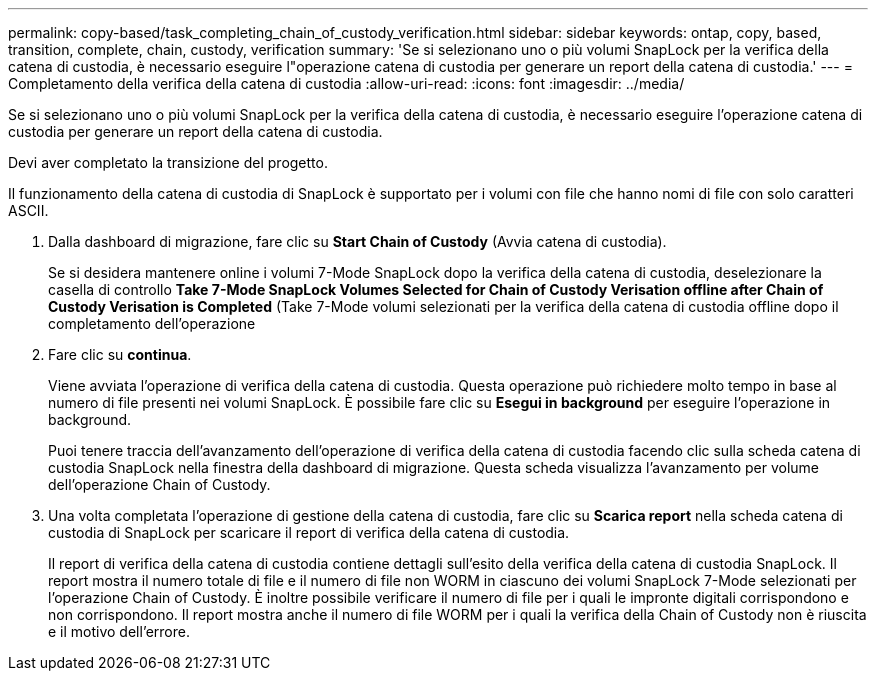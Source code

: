 ---
permalink: copy-based/task_completing_chain_of_custody_verification.html 
sidebar: sidebar 
keywords: ontap, copy, based, transition, complete, chain, custody, verification 
summary: 'Se si selezionano uno o più volumi SnapLock per la verifica della catena di custodia, è necessario eseguire l"operazione catena di custodia per generare un report della catena di custodia.' 
---
= Completamento della verifica della catena di custodia
:allow-uri-read: 
:icons: font
:imagesdir: ../media/


[role="lead"]
Se si selezionano uno o più volumi SnapLock per la verifica della catena di custodia, è necessario eseguire l'operazione catena di custodia per generare un report della catena di custodia.

Devi aver completato la transizione del progetto.

Il funzionamento della catena di custodia di SnapLock è supportato per i volumi con file che hanno nomi di file con solo caratteri ASCII.

. Dalla dashboard di migrazione, fare clic su *Start Chain of Custody* (Avvia catena di custodia).
+
Se si desidera mantenere online i volumi 7-Mode SnapLock dopo la verifica della catena di custodia, deselezionare la casella di controllo *Take 7-Mode SnapLock Volumes Selected for Chain of Custody Verisation offline after Chain of Custody Verisation is Completed* (Take 7-Mode volumi selezionati per la verifica della catena di custodia offline dopo il completamento dell'operazione

. Fare clic su *continua*.
+
Viene avviata l'operazione di verifica della catena di custodia. Questa operazione può richiedere molto tempo in base al numero di file presenti nei volumi SnapLock. È possibile fare clic su *Esegui in background* per eseguire l'operazione in background.

+
Puoi tenere traccia dell'avanzamento dell'operazione di verifica della catena di custodia facendo clic sulla scheda catena di custodia SnapLock nella finestra della dashboard di migrazione. Questa scheda visualizza l'avanzamento per volume dell'operazione Chain of Custody.

. Una volta completata l'operazione di gestione della catena di custodia, fare clic su *Scarica report* nella scheda catena di custodia di SnapLock per scaricare il report di verifica della catena di custodia.
+
Il report di verifica della catena di custodia contiene dettagli sull'esito della verifica della catena di custodia SnapLock. Il report mostra il numero totale di file e il numero di file non WORM in ciascuno dei volumi SnapLock 7-Mode selezionati per l'operazione Chain of Custody. È inoltre possibile verificare il numero di file per i quali le impronte digitali corrispondono e non corrispondono. Il report mostra anche il numero di file WORM per i quali la verifica della Chain of Custody non è riuscita e il motivo dell'errore.


